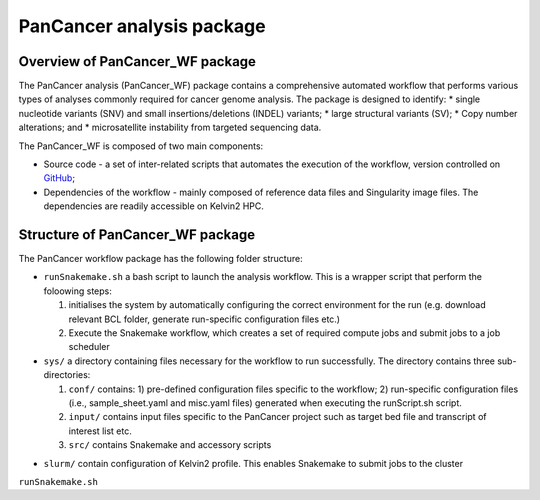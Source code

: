 PanCancer analysis package
#################################

Overview of PanCancer_WF package
********************************

The PanCancer analysis (PanCancer_WF) package  contains a comprehensive automated workflow that performs various types of analyses commonly required for cancer genome analysis. The package is designed to identify: 
* single nucleotide variants (SNV) and small insertions/deletions (INDEL) variants; 
* large structural variants (SV); 
* Copy number alterations; and
* microsatellite instability from targeted sequencing data.

.. image:: img_pipeline_overview.png
   :width: 500


The PanCancer_WF is composed of two main components: 

* Source code - a set of inter-related scripts that automates the execution of the workflow, version controlled on `GitHub <https://github.com/PMC-QUB-HTS/PanCancer_WF>`_; 

* Dependencies of the workflow - mainly composed of reference data files and Singularity image files. The dependencies are readily accessible on Kelvin2 HPC.


Structure of PanCancer_WF package
**********************************

The PanCancer workflow package has the following folder structure:


* ``runSnakemake.sh`` a bash script to launch the analysis workflow. This is a wrapper script that perform the foloowing steps:
  
  1. initialises the system by automatically configuring the correct environment for the run (e.g. download relevant BCL folder, generate run-specific configuration files etc.)
  
  2. Execute the Snakemake workflow, which creates a set of required compute jobs and submit jobs to a job scheduler


* ``sys/`` a directory containing files necessary for the workflow to run successfully. The directory contains three sub-directories:
  
  1. ``conf/`` contains: 1) pre-defined configuration files specific to the workflow; 2) run-specific configuration files (i.e., sample_sheet.yaml and misc.yaml files) generated when executing the runScript.sh script.
  
  2. ``input/`` contains input files specific to the PanCancer project such as target bed file and transcript of interest list etc.
  
  3. ``src/`` contains Snakemake and accessory scripts


.. image:: img_analysis_package.png
   :width: 500 

* ``slurm/`` contain configuration of Kelvin2 profile. This enables Snakemake to submit jobs to the cluster




``runSnakemake.sh``

.. code-block:: bash
  :linenos:

  module load apps/singularity/3.4.2
  module load snakemake/V5.31.1_Python3.8.5
  runID=$1
  sampSheet=$2
  platform=$3 #NovaSeq or NextSeq
  organization=$4
  runMode=slurm #node, testrun (i.e. Snakemake dry-run), or else (i.e. HPC)
  pathtobcl=kelvin #'kelvin' or 'path to bcl file'
  storage1=autofs/mcclayrds-instruments
  libPath=/mnt/userapps/pmc_apps/lib
  bn=${PWD}/sys/src

